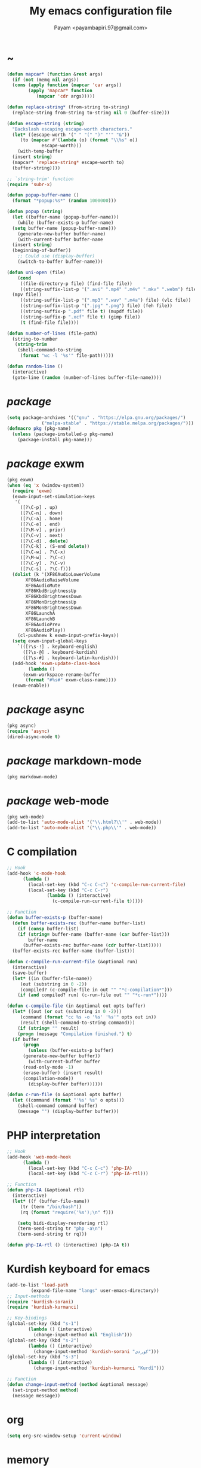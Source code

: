 #+TITLE: My emacs configuration file
#+AUTHOR: Payam <payambapiri.97@gmail.com>
* ~
#+begin_src emacs-lisp
  (defun mapcar* (function &rest args)
    (if (not (memq nil args))
	(cons (apply function (mapcar 'car args))
	      (apply 'mapcar* function
		     (mapcar 'cdr args)))))

  (defun replace-string* (from-string to-string)
    (replace-string from-string to-string nil 0 (buffer-size)))

  (defun escape-string (string)
    "Backslash escaping escape-worth characters."
    (let* ((escape-worth '(" " "(" ")" "'" "&"))
	   (to (mapcar #'(lambda (o) (format "\\%s" o))
		       escape-worth)))
      (with-temp-buffer
	(insert string)
	(mapcar* 'replace-string* escape-worth to)
	(buffer-string))))

  ;; `string-trim' function
  (require 'subr-x)

  (defun popup-buffer-name ()
    (format "*popup:%s*" (random 1000000)))

  (defun popup (string)
    (let ((buffer-name (popup-buffer-name)))
      (while (buffer-exists-p buffer-name)
	(setq buffer-name (popup-buffer-name)))
      (generate-new-buffer buffer-name)
      (with-current-buffer buffer-name
	(insert string)
	(beginning-of-buffer))
      ;; Could use (display-buffer)
      (switch-to-buffer buffer-name)))

  (defun uni-open (file)
      (cond
       ((file-directory-p file) (find-file file))
       ((string-suffix-list-p '(".avi" ".mp4" ".m4v" ".mkv" ".webm") file)
	(mpv file))
       ((string-suffix-list-p '(".mp3" ".wav" ".m4a") file) (vlc file))
       ((string-suffix-list-p '(".jpg" ".png") file) (feh file))
       ((string-suffix-p ".pdf" file t) (mupdf file))
       ((string-suffix-p ".xcf" file t) (gimp file))
       (t (find-file file))))

  (defun number-of-lines (file-path)
    (string-to-number
     (string-trim
      (shell-command-to-string
       (format "wc -l '%s'" file-path)))))

  (defun random-line ()
    (interactive)
    (goto-line (random (number-of-lines buffer-file-name))))
#+end_src
* /package/
#+begin_src emacs-lisp
  (setq package-archives '(("gnu" . "https://elpa.gnu.org/packages/")
			   ("melpa-stable" . "https://stable.melpa.org/packages/")))
  (defmacro pkg (pkg-name)
    (unless (package-installed-p pkg-name)
      (package-install pkg-name)))
#+end_src
* /package/ exwm
#+begin_src emacs-lisp
  (pkg exwm)
  (when (eq 'x (window-system))
    (require 'exwm)
    (exwm-input-set-simulation-keys
     '(
       ([?\C-p] . up)
       ([?\C-n] . down)
       ([?\C-a] . home)
       ([?\C-e] . end)
       ([?\M-v] . prior)
       ([?\C-v] . next)
       ([?\C-d] . delete)
       ([?\C-k] . (S-end delete))
       ([?\C-w] . ?\C-x)
       ([?\M-w] . ?\C-c)
       ([?\C-y] . ?\C-v)
       ([?\C-s] . ?\C-f)))
    (dolist (k '(XF86AudioLowerVolume
		 XF86AudioRaiseVolume
		 XF86AudioMute
		 XF86KbdBrightnessUp
		 XF86KbdBrightnessDown
		 XF86MonBrightnessUp
		 XF86MonBrightnessDown
		 XF86LaunchA
		 XF86LaunchB
		 XF86AudioPrev
		 XF86AudioPlay))
      (cl-pushnew k exwm-input-prefix-keys))
    (setq exwm-input-global-keys
	  `(([?\s-!] . keyboard-english)
	    ([?\s-@] . keyboard-kurdish)
	    ([?\s-#] . keyboard-latin-kurdish)))
    (add-hook 'exwm-update-class-hook
	      (lambda ()
		(exwm-workspace-rename-buffer
		 (format "#%s#" exwm-class-name))))
    (exwm-enable))
#+end_src
* /package/ async
#+begin_src emacs-lisp
  (pkg async)
  (require 'async)
  (dired-async-mode t)
#+end_src
* /package/ markdown-mode
#+begin_src emacs-lisp
  (pkg markdown-mode)
#+end_src
* /package/ web-mode
#+begin_src emacs-lisp
  (pkg web-mode)
  (add-to-list 'auto-mode-alist '("\\.html?\\'" . web-mode))
  (add-to-list 'auto-mode-alist '("\\.php\\'" . web-mode))
#+end_src
* C compilation
#+begin_src emacs-lisp
  ;; Hook
  (add-hook 'c-mode-hook
	    (lambda ()
	      (local-set-key (kbd "C-c C-c") 'c-compile-run-current-file)
	      (local-set-key (kbd "C-c C-r")
			     (lambda () (interactive)
			       (c-compile-run-current-file t)))))

  ;; Function
  (defun buffer-exists-p (buffer-name)
    (defun buffer-exists-rec (buffer-name buffer-list)
      (if (consp buffer-list)
	  (if (string= buffer-name (buffer-name (car buffer-list)))
	      buffer-name
	    (buffer-exists-rec buffer-name (cdr buffer-list)))))
    (buffer-exists-rec buffer-name (buffer-list)))

  (defun c-compile-run-current-file (&optional run)
    (interactive)
    (save-buffer)
    (let* ((in (buffer-file-name))
	   (out (substring in 0 -2))
	   (compiled? (c-compile-file in out "" "*c-compilation*")))
      (if (and compiled? run) (c-run-file out "" "*c-run*"))))

  (defun c-compile-file (in &optional out opts buffer)
    (let* ((out (or out (substring in 0 -2)))
	   (command (format "cc %s -o '%s' '%s'" opts out in))
	   (result (shell-command-to-string command)))
      (if (string= "" result)
	  (progn (message "Compilation finished.") t)
	(if buffer
	    (progn
	      (unless (buffer-exists-p buffer)
		(generate-new-buffer buffer))
	      (with-current-buffer buffer
		(read-only-mode -1)
		(erase-buffer) (insert result)
		(compilation-mode))
	      (display-buffer buffer))))))

  (defun c-run-file (o &optional opts buffer)
    (let ((command (format "'%s' %s" o opts)))
      (shell-command command buffer)
      (message "") (display-buffer buffer)))
#+end_src
* PHP interpretation
#+begin_src emacs-lisp
  ;; Hook
  (add-hook 'web-mode-hook
	    (lambda ()
	      (local-set-key (kbd "C-c C-c") 'php-IA)
	      (local-set-key (kbd "C-c C-r") 'php-IA-rtl)))

  ;; Function
  (defun php-IA (&optional rtl)
    (interactive)
    (let* ((f (buffer-file-name))
	   (tr (term "/bin/bash"))
	   (rq (format "require('%s');\n" f)))

      (setq bidi-display-reordering rtl)
      (term-send-string tr "php -a\n")
      (term-send-string tr rq)))

  (defun php-IA-rtl () (interactive) (php-IA t))
#+end_src
* Kurdish keyboard for emacs
#+begin_src emacs-lisp
  (add-to-list 'load-path
	       (expand-file-name "langs" user-emacs-directory))
  ;; Input-methods
  (require 'kurdish-sorani)
  (require 'kurdish-kurmanci)

  ;; Key-bindings
  (global-set-key (kbd "s-1")
		  (lambda () (interactive)
		    (change-input-method nil "English")))
  (global-set-key (kbd "s-2")
		  (lambda () (interactive)
		    (change-input-method 'kurdish-sorani "کوردی")))
  (global-set-key (kbd "s-3")
		  (lambda () (interactive)
		    (change-input-method 'kurdish-kurmanci "Kurdî")))

  ;; Function
  (defun change-input-method (method &optional message)
    (set-input-method method)
    (message message))
#+end_src
* org
#+begin_src emacs-lisp
  (setq org-src-window-setup 'current-window)
#+end_src
* memory
#+begin_src emacs-lisp
  (defun memory-free ()
    (format "%.1fG"
	    (/ (nth 1 (memory-info)) 1000000.0)))

  (defun memory-drop-caches ()
    (interactive)
    (shell-command "sudo su -c 'echo 1 > /proc/sys/vm/drop_caches'")
    (setq memory-free (memory-free))
    (mode-line-refresh)
    (message "Memory cleared. (%s)" memory-free))
#+end_src
* internet
#+begin_src emacs-lisp
  (defun local-ip-address ()
    "Private IP Address"
    (string-trim (shell-command-to-string "hostname -i")))

  (defun internet? ()
    "Check Internet Connection"
    (let ((connection (car (last (split-string
				  (string-trim
				   (shell-command-to-string
				    "nmcli connect|head -2|tail -1")))))))
      (if (not (string= "--" connection))
	  (local-ip-address)
	connection)))
#+end_src
* time
#+begin_src emacs-lisp
  (setq display-time-24hr-format t)
#+end_src
* battery
#+begin_src emacs-lisp
  (setq battery-mode-line-format "%p")
  (display-battery-mode 1)
#+end_src
* screen brightness
#+begin_src emacs-lisp
  ;; Key-bindings
  (global-set-key [XF86MonBrightnessUp] 'screen-brighter)
  (global-set-key [XF86MonBrightnessDown] 'screen-darker)

  ;; Functions
  (setq screen-brightness-file
	"/sys/class/backlight/acpi_video0/brightness")
  (setq screen-brightness-max-file
	"/sys/class/backlight/acpi_video0/max_brightness")

  (defun screen-brightness-max ()
    (interactive)
    (with-temp-buffer
      (insert-file-contents screen-brightness-max-file)
      (string-to-number (buffer-string))))

  (defun screen-brightness-current ()
    (interactive)
    (with-temp-buffer
      (insert-file-contents screen-brightness-file)
      (string-to-number (buffer-string))))

  (defun screen-brightness-set (v &optional message-format)
    (interactive "nbrightness: ")
    (let ((message-format (or message-format "* brightness: %d")))
      (when (and (<= v (screen-brightness-max)) (>= v 0))
	(shell-command (format "~/PROG/my-bright %i" v))
	(message message-format v))))

  (defun screen-brighter (&optional step)
    (interactive)
    (unless step (setq step +1))
    (let ((v (+ (screen-brightness-current) step)))
      (screen-brightness-set v "+ brightness: +%d")))

  (defun screen-darker (&optional step)
    (interactive)
    (unless step (setq step -1))
    (let ((v (+ (screen-brightness-current) step)))
      (screen-brightness-set v "- brightness: -%d")))
#+end_src
* keyboard brightness
#+begin_src emacs-lisp
  ;; Key-bindings
  (global-set-key [XF86KbdBrightnessUp] 'kbd-brighter)
  (global-set-key [XF86KbdBrightnessDown] 'kbd-darker)

  ;; Functions
  (setq kbd-brightness-file
	"/sys/class/leds/smc::kbd_backlight/brightness")
  (setq kbd-brightness-max-file
	"/sys/class/leds/smc::kbd_backlight/max_brightness")

  (defun kbd-brightness-max ()
    (with-temp-buffer
      (insert-file-contents kbd-brightness-max-file)
      (string-to-number (buffer-string))))

  (defun kbd-brightness-current ()
    (with-temp-buffer
      (insert-file-contents kbd-brightness-file)
      (string-to-number (buffer-string))))

  (defun kbd-brightness-set (v &optional message-format)
    (interactive "nkbd backlight: ")
    (let ((message-format (or message-format "* kbd backlight: %d")))
      (when (and (<= v (kbd-brightness-max)) (>= v 0))
	(shell-command (format "~/PROG/my-kbd-bright %i" v))
	(message message-format v))))

  (defun kbd-brighter (&optional step)
    (interactive)
    (unless step (setq step +1))
    (let ((v (+ (kbd-brightness-current) step)))
      (kbd-brightness-set v "+ kbd backlight: +%d")))

  (defun kbd-darker (&optional step)
    (interactive)
    (unless step (setq step -1))
    (let ((v (+ (kbd-brightness-current) step)))
      (kbd-brightness-set v "- kbd backlight: -%d")))
#+end_src
* volume
#+begin_src emacs-lisp
  ;; Key-bindings
  (global-set-key [XF86AudioMute] 'volume-mute)
  (global-set-key [XF86AudioRaiseVolume] 'volume-raise)
  (global-set-key [XF86AudioLowerVolume] 'volume-lower)

  ;; Functions
  (defun volume-mute ()
    (interactive)
    (shell-command-to-string
     "amixer set Master toggle")
    (message (if (volume-mute?) "MUTE" "UNMUTE"))
    (mode-line-refresh))

  (defun volume-set (v &optional message-format)
    (let ((message-format (or message-format "* volume: %s"))
	  (command (concat "amixer set Master "
			   (number-to-string v) "%")))
      (start-process-shell-command command nil command)
      (mode-line-refresh)
      (message message-format (volume-level))))

  (cl-defun volume-raise (&optional (step 2))
    (interactive)
    (let ((nv (+ step (string-to-number (volume-level)))))
      (volume-set nv "+ volume: %s")))

  (cl-defun volume-lower (&optional (step -2))
    (interactive)
    (let ((nv (+ step (string-to-number (volume-level)))))
      (volume-set nv "- volume: %s")))

  (defun volume-level ()
    (let ((vl (string-trim
	       (shell-command-to-string
		"awk -F '[][]' '{print $2}' <(amixer get Master | tail -1)"))))
      (unless (string= vl "amixer: Unable to find simple control 'Master',0")
	vl)))

  (defun volume-mute? ()
    (when (string= (string-trim
		    (shell-command-to-string
		     "awk -F '[][]' '{print $4}' <(amixer get Master | tail -1)"))
		   "off")
      t))
#+end_src
* startup
#+begin_src emacs-lisp
  (setq inhibit-startup-screen t
	initial-scratch-message nil)
  (defun display-startup-echo-area-message ()
    (message "Hi"))
#+end_src
* default buffer
#+begin_src emacs-lisp
  (setq-default major-mode 'text-mode)
  (add-hook 'text-mode-hook 'auto-fill-mode)
#+end_src
* font
#+begin_src emacs-lisp
  (when (eq 'x (window-system))
    (let ((spec (font-spec :family "NotoNaskhArabicUI")))
      (set-fontset-font nil 'arabic spec)
      (set-fontset-font nil #x200c spec)))
  (set-fontset-font nil
		    '(#x1F000 . #x1FAFF)
		    (font-spec :family "NotoColorEmoji"))
#+end_src
* desktop apps
#+begin_src emacs-lisp
  ;; Functions
  (defun desktop-app-open (app &optional args escape)
    (when (and escape args)
      (setq args (escape-string args)))
    (start-process-shell-command
     app nil (concat app " " args)))

  (defmacro desktop-app (app &optional escape prompt)
    (let* ((app-str (symbol-name app))
	   (prompt (and prompt (format "%s%s: " prompt app-str))))
      `(defun ,app (&optional args)
	 (interactive ,prompt)
	 (desktop-app-open ,app-str args ,escape))))

  ;; Apps
  (desktop-app simplescreenrecorder)
  (desktop-app telegram)
  (desktop-app firefox)
  (desktop-app chromium)
  (desktop-app brave)
  (desktop-app surf t "s")
  (desktop-app st)
  (desktop-app mupdf t "f")
  (desktop-app vlc t "f")
  (desktop-app mpv t "f")
  (desktop-app gimp t "f")
  (desktop-app feh t "f")

  (defun tor-browser (&optional args)
    (interactive)
    (shell-command
     "cd ~/projects/tor-browser_en-US/ && ./start-tor-browser.desktop"))

  (defun tchromium (&optional args)
    (interactive)
    (chromium (concat "--proxy-server=socks://127.0.0.1:9150 " args)))

  (defun desktop-app-query (program)
    (interactive
     (list (read-shell-command "Program: ")))
    (start-process-shell-command
     program nil program))
  (global-set-key [XF86LaunchB] 'desktop-app-query)
#+end_src
* X keyboard
#+begin_src emacs-lisp
  (defun keyboard-language (layout &optional variant message)
    (start-process-shell-command
     "keyboard-language" nil
     (format "setxkbmap -layout %s -variant %s"
	     layout variant))
    (message message))

  (defun keyboard-english () (interactive)
	 (keyboard-language "us" "" "English"))

  (defun keyboard-kurdish () (interactive)
	 (keyboard-language "ir" "ku_ara" "کوردی"))

  (defun keyboard-latin-kurdish () (interactive)
	 (keyboard-language "ir" "ku" "Kurdî"))
#+end_src
* utf-8
#+begin_src emacs-lisp
  (set-language-environment "UTF-8")
  (set-default-coding-systems 'utf-8)
  (setq-default locale-coding-system 'utf-8)
  (set-terminal-coding-system 'utf-8)
  (set-keyboard-coding-system 'utf-8)
  (set-selection-coding-system 'utf-8)
  (prefer-coding-system 'utf-8)
#+end_src
* kill-buffer
#+begin_src emacs-lisp
  ;; Key-bindings
  (global-set-key (kbd "C-x C-k") 'kill-buffer)
  ;; Kill all buffers
  (global-set-key (kbd "C-x ~") 'kill-buffers-all)

  ;; Functions
  (defun kill-buffers-all () (interactive)  
	 (mapc 'kill-buffer (buffer-list))
	 (cd "~")
	 (message "All buffers killed."))
#+end_src
* dired
#+begin_src emacs-lisp
  ;; Hooks
  (setq dired-listing-switches "-alh --group-directories-first")
  (global-set-key (kbd "C-x C-d") 'dired)
  (add-hook 'dired-mode-hook 'dired-hide-details-mode)
  (add-hook 'dired-mode-hook
	    #'(lambda ()
		(local-set-key
		 (kbd "!") #'(lambda (program)
			       (interactive
				(list (read-shell-command "Program: ")))
			       (my-dired-shell-command program)))
		(local-set-key
		 (kbd "@") 'my-dired-run-http-server)
		(local-set-key
		 (kbd "<return>") 'my-dired-uni-open)))

  ;; Functions
  (defun string-suffix-list-p (list item)
    (unless (null list)
      (if (string-suffix-p (car list) item t) t
	(string-suffix-list-p (cdr list) item))))

  (defun my-dired-uni-open ()
    (interactive)
    (let ((file (dired-get-file-for-visit)))
      (cond
       ((file-directory-p file) (dired-find-file))
       ((string-suffix-list-p '(".avi" ".mp4" ".m4v" ".mkv" ".webm") file)
	(mpv file))
       ((string-suffix-list-p '(".mp3" ".wav" ".m4a") file) (vlc file))
       ((string-suffix-list-p '(".jpg" ".png") file) (feh file))
       ((string-suffix-p ".pdf" file t) (mupdf file))
       ((string-suffix-p ".xcf" file t) (gimp file))
       (t (dired-find-file)))))

  (defun my-dired-shell-command (program)
    (let ((file (dired-get-file-for-visit)))
      (start-process-shell-command
       "my-dired-shell-command" nil
       (concat program " " (escape-string file)))))

  (defun my-dired-run-http-server ()
    (interactive)
    (let ((file (dired-get-file-for-visit)))
      (if (file-directory-p file)
	  (st (concat "php -S localhost:8081 -t "
		      (escape-string file)
		      " & chromium --app=http://localhost:8081")))))
#+end_src
* allekok
#+begin_src emacs-lisp
  ;;; allekok-website
  ;; Open website
  (global-set-key (kbd "C-x a")
		  (lambda () (interactive)
		    (chromium "--app=https://allekok.github.io/")))
  ;; Test server
  (global-set-key (kbd "C-x A")
		  (lambda () (interactive)
		    (chromium "--app=http://localhost/")))
  ;; Open local radio
  (global-set-key (kbd "C-x j")
		  (lambda () (interactive)
		    (chromium "--app=http://localhost/radio/")))
  ;; Show allekok/status
  (global-set-key (kbd "C-x !")
		  (lambda () (interactive)
		    (popup (string-trim (shell-command-to-string
					 (format "~/PROG/my-status"))))
		    (message "'allekok/status' Done!")
		    (org-mode)
		    (setq bidi-paragraph-direction 'right-to-left)))
  ;; Insert text in allekok style
  (defun insert-allekok (string)
    (interactive "sڕستە: ")
    (insert (propertize string 'face 'region)))
  ;; allekok search
  (defun my-allekok (word)
    (interactive "sوشە: ")
    (popup (string-trim (shell-command-to-string
			 (format "~/PROG/my-allekok '%s'"
				 (escape-string word))))))
  ;; Tewar
  (defun my-lookup (word)
    (interactive "sوشە: ")
    (popup (string-trim (shell-command-to-string
			 (format "~/PROG/my-lookup '%s' 50"
				 (escape-string word))))))
#+end_src
* hs-minor-mode
#+begin_src emacs-lisp
  ;; Hooks
  (add-hook 'prog-mode-hook 'hs-minor-mode)
  (add-hook 'hs-minor-mode-hook
	    #'(lambda ()
		(local-set-key (kbd "s-~") 'hs-toggle-all)))

  ;; Functions
  (setq hs-status-all 'show)

  (defun hs-toggle-all ()
    (interactive)
    (if (eq 'show hs-status-all)
	(progn (hs-hide-all)
	       (setq hs-status-all 'hide))
      (hs-show-all)
      (setq hs-status-all 'show)))
#+end_src
* bidi-toggle
#+begin_src emacs-lisp
  ;; Key bindings
  (global-set-key [XF86AudioNext] 'bidi-toggle)

  ;; Functions
  (defun bidi-toggle ()
    (interactive)
    (setq bidi-paragraph-direction
	  (if (eq bidi-paragraph-direction
		  'right-to-left)
	      'left-to-right 'right-to-left)))
#+end_src
* git
#+begin_src emacs-lisp
  ;; Key bindings
  (global-set-key (kbd "s-`")
		  (lambda () (interactive)
		    (git-dir default-directory "status" t)))

  ;; Functions
  (defun git-dir (dir command &optional rtl)
    (interactive)
    (let ((o (term "/bin/bash")))
      (term-send-string o (format "git %s\n" command))
      (setq bidi-display-reordering rtl)))
#+end_src
* Kurdish tools
#+begin_src emacs-lisp
  ;; Functions
  (defun kurdish-numbers ()
    (interactive)
    (let ((en '("0" "1" "2" "3" "4" "5" "6" "7" "8" "9"))
	  (fa '("۰" "۱" "۲" "۳" "۴" "۵" "۶" "۷" "۸" "۹"))
	  (ck '("٠" "١" "٢" "٣" "٤" "٥" "٦" "٧" "٨" "٩")))
      (defun iter (from to)
	(when (and from to)
	  (replace-string* (car from) (car to))
	  (iter (cdr from) (cdr to))))
      (iter fa ck)
      (iter en ck)))
#+end_src
* webcam
#+begin_src emacs-lisp
  (defun webcam ()
    "Show webcam's video in a frame"
    (interactive)
    (start-process-shell-command
     "webcam" nil "ffplay -f video4linux2 -s 640x480 -i /dev/video0"))
#+end_src
* amusement
#+begin_src emacs-lisp
  (defun one-of (list)
    (nth (random (length list)) list))

  ;; Amusements
  (defun random-wiki ()
    (chromium (format "https://%s.wikipedia.org/wiki/Special:Random"
		      (one-of '("ckb" "en" "fa")))))

  (defun random-file ()
    (uni-open (one-of (directory-files "~" t))))

  (defun random-man ()
    (defun man-list ()
      (mapcar (lambda (x)
		(substring x 0 (1+ (string-match ")" x))))
	      (split-string (shell-command-to-string
			     "man -k ''") "\n" t)))
    (man (one-of (man-list))))

  (defun random-num ()
    (let* ((top 30)
	   (num (random top))
	   (prompt (format "mod 2=%s | mod 3=%s | mod 5=%s | mod 7=%s | mod 11=%s | top=%s ? "
			   (% num 2) (% num 3) (% num 5)
			   (% num 7) (% num 11) top))
	   (ans (read-number prompt)))
      (if (= num ans)
	  (message "yay!")
	(message "na! (%d)" num))))

  (defun random-config ()
    (find-file (one-of (directory-files "/etc" t))))

  ;; Run
  (setq amusements '(random-file
		     random-man
		     random-num
		     random-config
		     random-wiki))

  (defun amuse-me ()
    (interactive)
    (funcall (one-of amusements)))

  ;; Global Key for `amuse-me'
  (global-set-key [XF86AudioPlay] 'amuse-me)
#+end_src
* calendar
#+begin_src emacs-lisp
  (require 'cal-persia)
  (defun my-calendar-kurdish-current-date ()
    (let ((current-date (calendar-persian-from-absolute
			    (calendar-absolute-from-gregorian
			     (calendar-current-date)))))
      (format "%s-%s-%s"
	      (+ 1321 (nth 2 current-date))
	      (nth 0 current-date)
	      (nth 1 current-date))))
  (global-set-key [XF86AudioPrev]
		  (lambda ()
		    (interactive)
		    (insert (my-calendar-kurdish-current-date))))
#+end_src
* appearance
#+begin_src emacs-lisp
  ;;; Remove bars
  (set-frame-parameter nil 'vertical-scroll-bars nil)
  (fringe-mode '(0 . 0))

  ;;; Theme: Functions
  (defun get-light ()
    (interactive)
    (string-to-number
     (shell-command-to-string
      "LIGHT=$(cat /sys/devices/platform/applesmc.768/light) && 
  echo -n ${LIGHT:1:1}")))

  (defun get-env-light () (interactive) (getenv "COLORNOW"))

  (defun theme-load* (theme)
    "Disable all enabled themes and load `theme'."
    (mapc 'disable-theme custom-enabled-themes)
    (load-theme theme t))

  (defun theme-toggle ()
    (interactive)
    (theme-load* (if (memq 'allekok-dark
			   custom-enabled-themes)
		     (progn (kbd-brightness-set 0 "")
			    'allekok-light)
		   (kbd-brightness-set 5 "")
		   'allekok-dark)))

  (defun theme-now ()
    (interactive)
    (let* ((h (string-to-number
	      (format-time-string "%H")))
	   (light (get-env-light))
	   (theme (if (string= light "light")
		      'allekok-light
		    (kbd-brightness-set 5 "")
		    'allekok-dark)))
      (theme-load* theme)))

  ;;; Theme: Run
  (global-set-key [XF86LaunchA] 'theme-toggle)
  (setq custom-theme-directory
	(expand-file-name "themes" user-emacs-directory))
  (add-to-list 'load-path (expand-file-name "themes" user-emacs-directory))
  (add-to-list 'custom-safe-themes 'allekok-light)
  (add-to-list 'custom-safe-themes 'allekok-dark)
  (theme-now)

  ;;; Mode-line: Functions
  (defun mode-line-refresh ()
    (interactive)
    (let ((| (propertize " | " 'face 'font-lock-keyword-face)))
      (setq-default
       mode-line-format
       (list
	" " battery | datetime |
	'(:eval (propertize "%b" 'face
			    (when (buffer-modified-p)
			      'font-lock-warning-face)))
	| '(:eval mode-name) | "%l,%02c" | "%p-%I" |
	internet? | "Vol: " (when (volume-mute?) "MUTE ")
	(volume-level) | memory-free))))

  (defun mode-line-refresh-variables ()
    (setq datetime (format "%s / %s / %s"
			   (format-time-string "%-H:%-M / %a")
			   (my-calendar-kurdish-current-date)
			   (format-time-string "%Y-%-m-%-d"))
	  battery battery-mode-line-string
	  internet? (internet?)
	  memory-free (memory-free)))

  ;;; Mode-line: Run
  (mode-line-refresh-variables)
  (mode-line-refresh)
  (setq mode-line-refresh-variables-timer
	(run-with-timer 5 20
			(lambda ()
			  (mode-line-refresh-variables)
			  (mode-line-refresh))))
#+end_src
* misc
#+begin_src emacs-lisp
  (fset 'yes-or-no-p 'y-or-n-p)
  (setq make-backup-files nil
	auto-save-interval 0)
  (setq scroll-step 1
	scroll-conservatively 5)
  (setq tramp-default-method "ssh"
	tramp-verbose -1)
  (setq show-paren-delay .1)
  (show-paren-mode t)

  ;; Close keys
  (global-set-key (kbd "C-x C-b") 'switch-to-buffer)
  (global-set-key (kbd "s-<tab>") 'hippie-expand)
  (global-set-key (kbd "C-x C-o") 'other-window)
  (global-set-key (kbd "C-x f") 'find-file)
  (define-key ctl-x-map [?+] 'text-scale-adjust)
  (define-key ctl-x-map [?=] 'text-scale-adjust)
  (define-key ctl-x-map [?-] 'text-scale-adjust)
  (global-set-key (kbd "C-x e") 'eval-last-sexp)
  (global-set-key (kbd "C-x C-z") 'repeat)

  (global-set-key (kbd "C-<return>") 'calculator)
  (global-set-key (kbd "C-z") 'undo)
  (global-set-key (kbd "C-S-z") 'undo-redo)

  (electric-indent-mode 1)
  (electric-pair-mode 1)

  (blink-cursor-mode -1)
  (setq-default fill-column 80
		line-spacing 3)
  (auto-image-file-mode)

  (when (boundp 'image-map)
    (define-key image-map "=" 'image-increase-size))
  (setq safe-local-variable-values
	'((bidi-paragraph-direction . right-to-left))
	shr-use-colors nil)
  (setq user-full-name "Payam"
	user-mail-address "payambapiri.97@gmail.com")
  (setq send-mail-function 'smtpmail-send-it
	smtpmail-smtp-server "smtp.gmail.com"
	smtpmail-smtp-service 587)
  (setq inferior-lisp-program "/usr/local/bin/scm")
  (setq gnus-select-method '(nntp "news.gwene.org"))
  (with-eval-after-load 'gnutls
    (setq
     gnutls-verify-error t
     gnutls-min-prime-bits 2048
     gnutls-trustfiles '("/etc/ssl/cert.pem")))
  (setq-default tab-width 8
		standard-indent tab-width
		c-basic-offset tab-width
		sgml-basic-offset tab-width
		js-indent-level tab-width
		css-indent-offset tab-width
		nxml-child-indent tab-width
		nxml-outline-child-indent tab-width
		python-indent-offset tab-width
		python-indent tab-width)
  (put 'upcase-region 'disabled nil)
  (put 'downcase-region 'disabled nil)

  (server-start)
#+end_src
